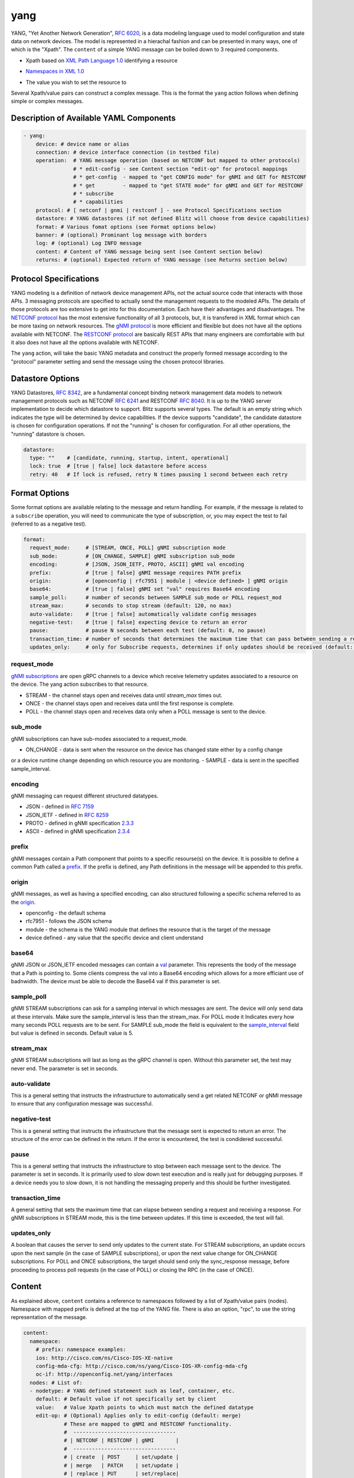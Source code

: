.. _yang action:

yang
^^^^

YANG, "Yet Another Network Generation", `RFC 6020`_, is a data modeling language used to
model configuration and state data on network devices. The model is represented
in a hierachal fashion and can be presented in many ways, one of which is the
"Xpath". The ``content`` of a simple YANG message can be boiled down to 3 required
components.

.. _RFC 6020: https://datatracker.ietf.org/doc/html/rfc6020

* Xpath based on `XML Path Language 1.0`_ identifying a resource

.. _XML Path Language 1.0: https://www.w3.org/TR/1999/REC-xpath-19991116/

* `Namespaces in XML 1.0`_

.. _Namespaces in XML 1.0: https://www.w3.org/TR/REC-xml-names/

* The value you wish to set the resource to

Several Xpath/value pairs can construct a complex message. This is the format the
``yang`` action follows when defining simple or complex messages.

Description of Available YAML Components
----------------------------------------

.. code-block:: YAML

    - yang:
        device: # device name or alias
        connection: # device interface connection (in testbed file)
        operation:  # YANG message operation (based on NETCONF but mapped to other protocols)
                    # * edit-config - see Content section "edit-op" for protocol mappings
                    # * get-config  - mapped to "get CONFIG mode" for gNMI and GET for RESTCONF
                    # * get         - mapped to "get STATE mode" for gNMI and GET for RESTCONF
                    # * subscribe
                    # * capabilities
        protocol: # [ netconf | gnmi | restconf ] - see Protocol Specifications section
        datastore: # YANG datastores (if not defined Blitz will choose from device capabilities)
        format: # Various fomat options (see Format options below)
        banner: # (optional) Prominant log message with borders
        log: # (optional) Log INFO message
        content: # Content of YANG message being sent (see Content section below)
        returns: # (optional) Expected return of YANG message (see Returns section below)

Protocol Specifications
-----------------------

YANG modeling is a definition of network device management APIs, not the actual source code that
interacts with those APIs.  3 messaging protocols are specified to actually send the management
requests to the modeled APIs.  The details of those protocols are too extensive to get into for
this documentation.  Each have their advantages and disadvantages. The `NETCONF protocol`_
has the most extensive functionality of all 3 protocols, but, it is transfered in XML format
which can be more taxing on network resources.  The `gNMI protocol`_ is more efficient and flexible
but does not have all the options available with NETCONF.  The `RESTCONF protocol`_ are basically
REST APIs that many engineers are comfortable with but it also does not have all the options
available with NETCONF.

The ``yang`` action, will take the basic YANG metadata and construct the properly formed message
according to the "protocol" parameter setting and send the message using the chosen protocol
libraries.

.. _NETCONF protocol: https://datatracker.ietf.org/doc/html/rfc6241
.. _gNMI protocol: https://github.com/openconfig/reference/blob/master/rpc/gnmi/gnmi-specification.md
.. _RESTCONF protocol: https://datatracker.ietf.org/doc/html/rfc8040

Datastore Options
-----------------

YANG Datastores, `RFC 8342`_, are a fundamental concept binding network management data models to
network management protocols such as NETCONF `RFC 6241`_ and RESTCONF `RFC 8040`_.  It is up to the
YANG server implementation to decide which datastore to support.  Blitz supports several types.  The
default is an empty string which indicates the type will be determined by device capabilities.  If
the device supports "candidate", the candidate datastore is chosen for configuration operations.  If not
the "running" is chosen for configuration.  For all other operations, the "running" datastore is chosen.

.. _RFC 8342: https://datatracker.ietf.org/doc/html/rfc8342

.. _RFC 6241: https://datatracker.ietf.org/doc/html/rfc6241

.. _RFC 8040: https://datatracker.ietf.org/doc/html/rfc8040

.. code-block:: YAML

    datastore:
      type: ""    # [candidate, running, startup, intent, operational]
      lock: true  # [true | false] lock datastore before access
      retry: 40   # If lock is refused, retry N times pausing 1 second between each retry

Format Options
--------------

Some format options are available relating to the message and return handling. For example, if
the message is related to a ``subscribe`` operation, you will need to communicate the type of
subscription, or, you may expect the test to fail (referred to as a negative test).

.. code-block:: YAML

    format:
      request_mode:     # [STREAM, ONCE, POLL] gNMI subscription mode
      sub_mode:         # [ON_CHANGE, SAMPLE] gNMI subscription sub_mode
      encoding:         # [JSON, JSON_IETF, PROTO, ASCII] gNMI val encoding
      prefix:           # [true | false] gNMI message requires PATH prefix
      origin:           # [openconfig | rfc7951 | module | <device defined> ] gNMI origin
      base64:           # [true | false] gNMI set "val" requires Base64 encoding
      sample_poll:      # number of seconds between SAMPLE sub_mode or POLL request_mod
      stream_max:       # seconds to stop stream (default: 120, no max)
      auto-validate:    # [true | false] automatically validate config messages
      negative-test:    # [true | false] expecting device to return an error
      pause:            # pause N seconds between each test (default: 0, no pause)
      transaction_time: # number of seconds that determines the maximum time that can pass between sending a request and receiving a response
      updates_only:     # only for Subscribe requests, determines if only updates should be received (default: false)

request_mode
~~~~~~~~~~~~

`gNMI subscriptions`_ are open gRPC channels to a device which receive telemetry updates associated to
a resource on the device.  The yang action subscribes to that resource.

- STREAM - the channel stays open and receives data until *stream_max* times out.
- ONCE - the channel stays open and receives data until the first response is complete.
- POLL - the channel stays open and receives data only when a POLL message is sent to the device.

.. _gNMI subscriptions: https://github.com/openconfig/reference/blob/master/rpc/gnmi/gnmi-specification.md#35-subscribing-to-telemetry-updates

sub_mode
~~~~~~~~

gNMI subscriptions can have sub-modes associated to a request_mode.

- ON_CHANGE - data is sent when the resource on the device has changed state either by a config change
or a device runtime change depending on which resource you are monitoring.
- SAMPLE - data is sent in the specified sample_interval.

encoding
~~~~~~~~

gNMI messaging can request different structured datatypes.

- JSON - defined in `RFC 7159`_
- JSON_IETF - defined in `RFC 8259`_
- PROTO - defined in gNMI specification `2.3.3`_
- ASCII - defined in gNMI specification `2.3.4`_

.. _RFC 7159: https://datatracker.ietf.org/doc/html/rfc7159
.. _RFC 8259: https://datatracker.ietf.org/doc/html/rfc8259
.. _2.3.3: https://github.com/openconfig/reference/blob/master/rpc/gnmi/gnmi-specification.md#233-protobuf
.. _2.3.4: https://github.com/openconfig/reference/blob/master/rpc/gnmi/gnmi-specification.md#234-ascii

prefix
~~~~~~

gNMI messages contain a Path component that points to a specific resourse(s) on the device.  It is possible
to define a common Path called a `prefix`_.  If the prefix is defined, any Path definitions in the message
will be appended to this prefix.

.. _prefix: https://github.com/openconfig/reference/blob/master/rpc/gnmi/gnmi-specification.md#241-path-prefixes

origin
~~~~~~

gNMI messages, as well as having a specified encoding, can also structured following a specific schema referred to
as the `origin`_.

- openconfig - the default schema
- rfc7951 - follows the JSON schema
- module - the schema is the YANG module that defines the resource that is the target of the message
- device defined - any value that the specific device and client understand

.. _origin: https://github.com/openconfig/reference/blob/master/rpc/gnmi/gnmi-specification.md#222-paths

base64
~~~~~~

gNMI JSON or JSON_IETF encoded messages can contain a `val`_ parameter.  This represents the body of the message
that a Path is pointing to.  Some clients compress the val into a Base64 encoding which allows for a more efficiant
use of badnwidth.  The device must be able to decode the Base64 val if this parameter is set.

.. _val: https://github.com/openconfig/reference/blob/master/rpc/gnmi/gnmi-specification.md#231-json-and-json_ietf

sample_poll
~~~~~~~~~~~

gNMI STREAM subscriptions can ask for a sampling interval in which messages are sent.  The device will only send
data at these intervals.  Make sure the sample_interval is less than the stream_max. For POLL mode it Indicates every how many seconds POLL requests are to be sent. 
For SAMPLE sub_mode the field is equivalent to the `sample_interval`_ field but value is defined in seconds. Default value is 5.

.. _sample_interval: https://github.com/openconfig/reference/blob/master/rpc/gnmi/gnmi-specification.md#35152-stream-subscriptions

stream_max
~~~~~~~~~~

gNMI STREAM subscriptions will last as long as the gRPC channel is open.  Without this parameter set,
the test may never end.  The parameter is set in seconds.

auto-validate
~~~~~~~~~~~~~

This is a general setting that instructs the infrastructure to automatically send a get related NETCONF or
gNMI message to ensure that any configuration message was successful.

negative-test
~~~~~~~~~~~~~

This is a general setting that instructs the infrastructure that the message sent is expected to return an
error.  The structure of the error can be defined in the return.  If the error is encountered, the test is
condidered successful.

pause
~~~~~

This is a general setting that instructs the infrastructure to stop between each message sent to the device.
The parameter is set in seconds.  It is primarily used to slow down test execution and is really just for
debugging purposes.  If a device needs you to slow down, it is not handling the messaging properly and this
should be further investigated.

transaction_time
~~~~~~~~~~~~~~~~
A general setting that sets the maximum time that can elapse between sending a request and receiving a response. 
For gNMI subscriptions in STREAM mode, this is the time between updates. If this time is exceeded, the test will fail.

updates_only
~~~~~~~~~~~~	
A boolean that causes the server to send only updates to the current state. For STREAM subscriptions, an update occurs upon the next sample 
(in the case of SAMPLE subscriptions), or upon the next value change for ON_CHANGE subscriptions. For POLL and ONCE subscriptions, 
the target should send only the sync_response message, before proceeding to process poll requests (in the case of POLL) or closing the RPC (in the case of ONCE).

Content
-------

As explained above, ``content`` contains a reference to namespaces followed by a list of
Xpath/value pairs (nodes).  Namespace with mapped prefix is defined at the top of the
YANG file.  There is also an option, "rpc", to use the string representation of the message.

.. code-block:: YAML

    content:
      namespace:
        # prefix: namespace examples:
        ios: http://cisco.com/ns/Cisco-IOS-XE-native
        config-mda-cfg: http://cisco.com/ns/yang/Cisco-IOS-XR-config-mda-cfg
        oc-if: http://openconfig.net/yang/interfaces
      nodes: # List of:
      - nodetype: # YANG defined statement such as leaf, container, etc.
        default: # Default value if not specifically set by client
        value:   # Value Xpath points to which must match the defined datatype
        edit-op: # (Optional) Applies only to edit-config (default: merge)
                 # These are mapped to gNMI and RESTCONF functionality.
                 #  ---------------------------------
                 # | NETCONF | RESTCONF | gNMI       |
                 #  ---------------------------------
                 # | create  | POST     | set/update |
                 # | merge   | PATCH    | set/update |
                 # | replace | PUT      | set/replace|
                 # | delete  | DELETE   | set/delete |
                 # | remove  | DELETE   | set/delete |
                 #  ---------------------------------
        xpath: # Xpath based on `XML Path Language 1.0`_ identifying a resource

The "rpc" option can be any well-formed valid XML NETCONF rpc message.

.. code-block:: YAML

    content:
      rpc: |
      <rpc xmlns="urn:ietf:params:xml:ns:netconf:base:1.0" message-id="101">
        <get>
          <filter>
            <interfaces xmlns="http://openconfig.net/yang/interfaces">
              <interface>
                <state/>
              </interface>
            </interfaces>
          </filter>
        </get>
      </rpc>

The "rpc" option can also accept a well-formed valid dictionary representing a gNMI message.

.. code-block:: YAML

    content:
      rpc: {
        "subscribe": {
          "prefix": {
            "origin": "rfc7951"
          },
          "subscription": [
            {
              "path": {
                "elem": [
                  {
                    "name": "Cisco-IOS-XE-lldp-oper:lldp-entries"
                  },
                  {
                    "name": "lldp-intf-details",
                    "key": {
                      "if-name": "TenGigabitEthernet1/0/1"
                    }
                  }
                ]
              },
              "mode": "SAMPLE",
              "sampleInterval": "5000000000"
            }
          ],
          "encoding": "JSON_IETF"
        }
      }

Returns
-------

Expected return values can also be defined with the fexibility of approximation. The return
values are identified by the Xpath derived from the return message (without prefixes because
return prefixes may differ). The ``op`` is an operation performed between returned value and
expected value.

    * ``==`` equals
    * ``!=`` not equal
    * ``<`` less than
    * ``>`` greater than
    * ``<=`` less than or equal
    * ``>=`` greater than or equal
    * ``1 - 10`` range (example)

.. code-block:: YAML

    returns:
      - id:       # for referencing only
        name:     # name of field for referencing only
        op:       # operation performed between returned value and expected value (choices above)
        selected: # set this to ``false`` and field is ignored making it like a placeholder
        datatype: # datatype of field for general verification
        value:    # expected value to compare to returned value
        xpath:    # Xpath to field in YANG model (without prefixes)

Using Variables
---------------

You should think about the portability of your test. Using variables to refer
to parameters in the ``yang`` action will allow you to run the same set of tests
over different protocols by only changing a couple variables or changing the
file that contains your content. A variable can be defined by wrapping a YAML
location inside ``%{ my.variable }`` and find the value at "my: variable: value".
The location can also exist in a different file by adding ``extends: mydata.yml``
at the top of the test file.


Example of variables in external data file:

.. code-block:: YAML

    extends: data_test_file.yml

    - yang:
        device: '%{ data.device }'
        connection: '%{ data.connection }'
        operation: edit-config
        protocol: '%{ data.protocol }'
        datastore: '%{ data.datastore }'
        banner: YANG EDIT-CONFIG MESSAGE
        content: '%{ data.content.1 }'


Content in data_test_file.yml:

.. code-block:: YAML

  data:
    device: uut1
    connection: gnmi
    protocol: gnmi
    content:
      1:
        namespace:
          ios-l2vpn: http://cisco.com/ns/yang/Cisco-IOS-XE-l2vpn
        nodes:
          - value: 10.10.10.2
            xpath: /native/l2vpn-config/ios-l2vpn:l2vpn/ios-l2vpn:router-id
            edit-op: merge


Examples
--------

- edit-config negative test using NETCONF

.. code-block:: YAML

    - yang:
        device: uut2
        connection: netconf
        operation: get-config
        protocol: netconf
        banner: NETCONF EDIT-CONFIG MESSAGE
        log: Negative test case
        format:
          auto-validate: false
          negative-test: true
        content:
          namespace:
            ios-l2vpn: http://cisco.com/ns/yang/Cisco-IOS-XE-l2vpn
          nodes:
          - xpath: /native/l2vpn-config/ios-l2vpn:l2vpn/ios-l2vpn:router-id
            value: '10.10.10.2'
            edit-op: delete
        returns:
          - id: 2
            name: router-id
            op: ==
            selected: true
            datatype: string
            value: 10.10.10.2
            xpath: /native/l2vpn-config/l2vpn/router-id


- Same edit-config using variables

.. code-block:: YAML

  extends: data_test_file.yml

    - yang:
        device: '%{ data.device }'
        connection: '%{ data.connection }'
        operation: edit-config
        protocol: '%{ data.protocol }'
        datastore: '%{ data.datastore }'
        format: '%{ data.format.1 }'
        banner: YANG EDIT-CONFIG MESSAGE
        content: '%{ data.contents.1 }'
        banner: NETCONF EDIT-CONFIG MESSAGE
        log: Negative test case


.. code-block:: YAML

  # data_test_file.yml contents

  data:
    device: uut2
    connection: netconf
    protocol:netconf
    datastore: candidate

    format:
      1:
        auto-validate: false
        negative-test: true
    contents:
      1:
        namespace:
            ios-l2vpn: http://cisco.com/ns/yang/Cisco-IOS-XE-l2vpn
        nodes:
        - xpath: /native/l2vpn-config/ios-l2vpn:l2vpn/ios-l2vpn:router-id
            value: '10.10.10.2'
            edit-op: delete
    returns:
      1:
        - id: 2
            name: router-id
            op: ==
            selected: true
            datatype: string
            value: 10.10.10.2
            xpath: /native/l2vpn-config/l2vpn/router-id


- edit-config negative test RPC error check using NETCONF

.. code-block:: YAML

    - yang:
        device: uut2
        connection: netconf
        operation: edit-config
        protocol: netconf
        banner: NETCONF EDIT-CONFIG MESSAGE
        log: Negative test case
        format:
          auto-validate: false
          negative-test: true
        content:
          namespace:
            ios-l2vpn: http://cisco.com/ns/yang/Cisco-IOS-XE-l2vpn
          nodes:
          - xpath: /native/l2vpn-config/ios-l2vpn:l2vpn/ios-l2vpn:router-id
            value: '10.10.10.2'
            edit-op: create
        returns:
          - id: 1
            name: error-tag
            op: ==
            selected: true
            value: data-exists
            xpath: /rpc-reply/rpc-error/error-tag


- Same edit-config RPC error check using variables

.. code-block:: YAML

  extends: data_test_file.yml

    - yang:
        device: '%{ data.device }'
        connection: '%{ data.connection }'
        operation: edit-config
        protocol: '%{ data.protocol }'
        datastore: '%{ data.datastore }'
        format: '%{ data.format.2 }'
        banner: YANG EDIT-CONFIG MESSAGE
        content: '%{ data.contents.1 }'
        returns: '%{ data.returns.1 }'
        banner: NETCONF EDIT-CONFIG MESSAGE
        log: Negative test case


.. code-block:: YAML

  # data_test_file.yml contents

  data:
    device: uut2
    connection: netconf
    protocol:netconf
    datastore: running

    format:
      1:
        auto-validate: true
        negative-test: false
        pause: 0
        timeout: 30
      2:
        auto-validate: false
        negative-test: true
    contents:
      1:
        namespace:
            ios-l2vpn: http://cisco.com/ns/yang/Cisco-IOS-XE-l2vpn
        nodes:
        - xpath: /native/l2vpn-config/ios-l2vpn:l2vpn/ios-l2vpn:router-id
          value: '10.10.10.2'
          edit-op: create
    returns:
      1:
        - id: 1
          name: error-tag
          op: ==
          selected: true
          value: data-exists
          xpath: /rpc-reply/rpc-error/error-tag


- get CONFIG state using gNMI with expected returns

.. code-block:: YAML

    - yang:
        device: uut2
        connection: gnmi
        operation: get-config
        protocol: gnmi
        banner: gNMI GET-CONFIG MESSAGE
        content:
          namespace:
            ios-l2vpn: http://cisco.com/ns/yang/Cisco-IOS-XE-l2vpn
          nodes:
          - xpath: /native/l2vpn-config/ios-l2vpn:l2vpn/ios-l2vpn:router-id
        returns:
          - id: 2
            name: router-id
            op: ==
            selected: true
            datatype: string
            value: 10.10.10.2
            xpath: /native/l2vpn-config/l2vpn/router-id
            

- gNMI STREAM subscribe testing IPv4 statistic values >= n.

.. code-block:: YAML

    - yang:
        banner: YANG SUBSCRIBE STREAM SAMPLING
        connection: gnmi
        operation: subscribe
        protocol: gnmi
        datastore:
          lock: true
          retry: 40
          type: ''
        device: uut
        format:
          encoding: JSON
          request_mode: STREAM
          sample_interval: 5
          stream_max: 20
          auto_validate: false
          negative_test: false
          pause: 0
          timeout: 30
        log:
          category: test
          module: Cisco-NX-OS-device
          name: nx-ipv4-stats
          revision: '2021-12-14'
        content:
          namespace:
            top: http://cisco.com/ns/yang/cisco-nx-os-device
          nodes:
          - datatype: ''
            default: ''
            edit-op: ''
            nodetype: container
            value: ''
            xpath: /top:System/top:ipv4-items/top:inst-items/top:iptrafficstat-items
        returns:
        - id: '1'
          name: consumed
          op: '>='
          selected: true
          value: '17852'
          xpath: /System/ipv4-items/inst-items/iptrafficstat-items/consumed
        - id: '22'
          name: received
          op: '>='
          selected: true
          value: '452581'
          xpath: /System/ipv4-items/inst-items/iptrafficstat-items/received
        - id: '23'
          name: sent
          op: '>='
          selected: true
          value: '13102'
          xpath: /System/ipv4-items/inst-items/iptrafficstat-items/sent


- gNMI ON_CHANGE subscribe testing config changes to a boolean.
**NOTE:**
For ON_CHANGE the returns must contain the base value of the resource as well
as any changes to the resource setup in the test.

.. code-block:: YAML

    - configure:
        banner: CONFIG SETUP FOR ON_CHANGE
        device: uut
        command: ip igmp heavy-template
    - yang:
        banner: YANG SUBSCIBE ON_CHANGE
        connection: gnmi
        content:
          namespace:
            top: http://cisco.com/ns/yang/cisco-nx-os-device
          nodes:
          - datatype: boolean
            nodetype: leaf
            xpath: /top:System/top:igmp-items/top:inst-items/top:heavyTemplate
        datastore:
          lock: true
          retry: 40
          type: 'running'
        device: uut
        format:
          encoding: JSON
          request_mode: STREAM
          sub_mode: ON_CHANGE
          stream_max: 10
          auto_validate: false
          negative_test: false
          pause: 0
          timeout: 30
        log:
          category: test
          module: Cisco-NX-OS-device
          name: on_change
          revision: '2021-12-14'
        operation: subscribe
        protocol: gnmi
        returns:
        - id: '0'
          name: heavyTemplate
          op: ==
          selected: true
          value: true                                         # the base value
          xpath: /System/igmp-items/inst-items/heavyTemplate
        - id: '1'
          name: heavyTemplate
          op: ==
          selected: false                                     # the change value
          value: true
          xpath: /System/igmp-items/inst-items/heavyTemplate
    - configure:
        banner: CONFIG CHANGE FOR ON_CHANGE
        device: uut
        command: no ip igmp heavy-template
    - configure:
        banner: CONFIG CHANGE FOR ON_CHANGE
        device: uut
        command: ip igmp heavy-template
    - configure:
        banner: CONFIG CHANGE FOR ON_CHANGE
        device: uut
        command: no ip igmp heavy-template
